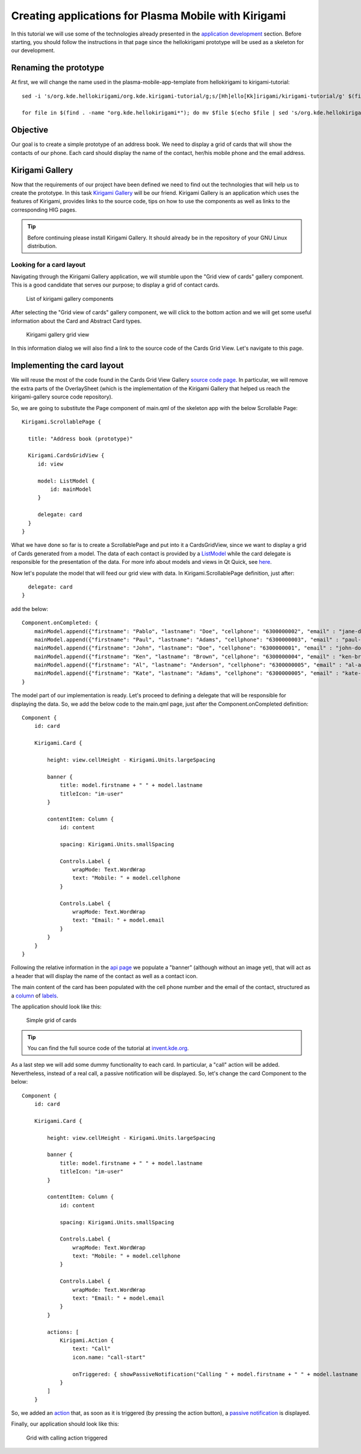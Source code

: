 Creating applications for Plasma Mobile with Kirigami
=====================================================

In this tutorial we will use some of the technologies already presented in the `application development <AppDevelopment.html>`_ section. Before starting, you should follow the instructions in that page since the hellokirigami prototype will be used as a skeleton for our development.

Renaming the prototype
~~~~~~~~~~~~~~~~~~~~~~~

At first, we will change the name used in the plasma-mobile-app-template from hellokirigami to kirigami-tutorial:

::

   sed -i 's/org.kde.hellokirigami/org.kde.kirigami-tutorial/g;s/[Hh]ello[Kk]irigami/kirigami-tutorial/g' $(find . -name "CMakeLists.txt" -or -name "*.desktop" -or -name "*.xml" -or -name "*.json"  -or -name *.cpp)

   for file in $(find . -name "org.kde.hellokirigami*"); do mv $file $(echo $file | sed 's/org.kde.hellokirigami/org.kde.kirigami-tutorial/g'); done
   
Objective
~~~~~~~~~
Our goal is to create a simple prototype of an address book. We need to display a grid of cards that will show the contacts of our phone. Each card should display the name of the contact, her/his mobile phone and the email address. 

Kirigami Gallery
~~~~~~~~~~~~~~~~
Now that the requirements of our project have been defined we need to find out the technologies that will help us to create the prototype. In this task `Kirigami Gallery <https://cgit.kde.org/kirigami-gallery.git/>`_ will be our friend. Kirigami Gallery is an application which uses the features of Kirigami, provides links to the source code, tips on how to use the components as well as links to the corresponding HIG pages.


.. tip:: Before continuing please install Kirigami Gallery. It should already be in the repository of your GNU Linux distribution.

Looking for a card layout
^^^^^^^^^^^^^^^^^^^^^^^^^
Navigating through the Kirigami Gallery application, we will stumble upon the "Grid view of cards" gallery component. This is a good candidate that serves our purpose; to display a grid of contact cards.

.. figure:: kirigami-tutorial-1.png
   :scale: 50 %
   :alt: kirigami components

   List of kirigami gallery components
   
   
After selecting the "Grid view of cards" gallery component, we will click to the bottom action and we will get some useful information about the Card and Abstract Card types. 

.. figure:: kirigami-tutorial-2.png
   :scale: 50 %
   :alt: kirigami gallery card grid view

   Kirigami gallery grid view

In this information dialog we will also find a link to the source code of the Cards Grid View. Let's navigate to this page.

Implementing the card layout
~~~~~~~~~~~~~~~~~~~~~~~~~~~~
We will reuse the most of the code found in the Cards Grid View Gallery `source code page <https://cgit.kde.org/kirigami-gallery.git/tree/src/data/contents/ui/gallery/CardsGridViewGallery.qml>`_. In particular, we will remove the extra parts of the OverlaySheet (which is the implementation of the Kirigami Gallery that helped us reach the kirigami-gallery source code repository).

So, we are going to substitute the Page component of main.qml of the skeleton app with the below Scrollable Page:

::

   Kirigami.ScrollablePage {
   
     title: "Address book (prototype)"
     
     Kirigami.CardsGridView {
        id: view
        
        model: ListModel {
            id: mainModel
        }
                
        delegate: card
     }
   }

What we have done so far is to create a ScrollablePage and put into it a CardsGridView, since we want to display a grid of Cards generated from a model. The data of each contact is provided by a `ListModel <https://doc.qt.io/qt-5/qml-qtqml-models-listmodel.html>`_ while the card delegate is responsible for the presentation of the data. For more info about models and views in Qt Quick, see `here <https://doc.qt.io/qt-5/qtquick-modelviewsdata-modelview.html>`_.

Now let's populate the model that will feed our grid view with data. In Kirigami.ScrollablePage definition, just after:

::

      delegate: card
    }
     
add the below: 

::

    Component.onCompleted: {
        mainModel.append({"firstname": "Pablo", "lastname": "Doe", "cellphone": "6300000002", "email" : "jane-doe@example.com", "photo": "qrc:/konqi.jpg"});
        mainModel.append({"firstname": "Paul", "lastname": "Adams", "cellphone": "6300000003", "email" : "paul-adams@example.com", "photo": "qrc:/katie.jpg"});
        mainModel.append({"firstname": "John", "lastname": "Doe", "cellphone": "6300000001", "email" : "john-doe@example.com", "photo": "qrc:/konqi.jpg"});
        mainModel.append({"firstname": "Ken", "lastname": "Brown", "cellphone": "6300000004", "email" : "ken-brown@example.com", "photo": "qrc:/konqi.jpg"});
        mainModel.append({"firstname": "Al", "lastname": "Anderson", "cellphone": "6300000005", "email" : "al-anderson@example.com", "photo": "qrc:/katie.jpg"});                        
        mainModel.append({"firstname": "Kate", "lastname": "Adams", "cellphone": "6300000005", "email" : "kate-adams@example.com", "photo": "qrc:/konqi.jpg"});                        
    }

The model part of our implementation is ready. Let's proceed to defining a delegate that will be responsible for displaying the data. So, we add the below code to the main.qml page, just after the Component.onCompleted definition:

::

    Component {
        id: card

        Kirigami.Card {

            height: view.cellHeight - Kirigami.Units.largeSpacing

            banner {
                title: model.firstname + " " + model.lastname
                titleIcon: "im-user"
            }

            contentItem: Column {
                id: content

                spacing: Kirigami.Units.smallSpacing

                Controls.Label {
                    wrapMode: Text.WordWrap
                    text: "Mobile: " + model.cellphone
                }

                Controls.Label {
                    wrapMode: Text.WordWrap
                    text: "Email: " + model.email
                }
            }
        }
    }


Following the relative information in the `api page <https://api.kde.org/frameworks/kirigami/html/classorg_1_1kde_1_1kirigami_1_1Card.html>`_ we populate a "banner" (although without an image yet), that will act as a header that will display the name of the contact as well as a contact icon.

The main content of the card has been populated with the cell phone number and the email of the contact, structured as a `column <https://doc.qt.io/qt-5/qml-qtquick-column.html>`_ of `labels <https://doc.qt.io/qt-5/qml-qtquick-controls2-label.html>`_. 

The application should look like this:

.. figure:: kirigami-tutorial-3.png
   :scale: 50 %
   :alt: simple grid without actions

   Simple grid of cards

.. tip:: You can find the full source code of the tutorial at `invent.kde.org <https://invent.kde.org/dkardarakos/kirigami-tutorial>`_.

As a last step we will add some dummy functionality to each card. In particular, a "call" action will be added. Nevertheless, instead of a real call, a passive notification will be displayed. So, let's change the card Component to the below:

::

    Component {
        id: card

        Kirigami.Card {
                                    
            height: view.cellHeight - Kirigami.Units.largeSpacing
            
            banner {
                title: model.firstname + " " + model.lastname      
                titleIcon: "im-user"
            }
                    
            contentItem: Column {
                id: content

                spacing: Kirigami.Units.smallSpacing
                
                Controls.Label {
                    wrapMode: Text.WordWrap
                    text: "Mobile: " + model.cellphone
                }
                
                Controls.Label {
                    wrapMode: Text.WordWrap
                    text: "Email: " + model.email
                }
            }
                
            actions: [
                Kirigami.Action {
                    text: "Call"
                    icon.name: "call-start"
                    
                    onTriggered: { showPassiveNotification("Calling " + model.firstname + " " + model.lastname + " ...") }
                }                                        
            ]
        }


So, we added an `action <https://api.kde.org/frameworks/kirigami/html/classorg_1_1kde_1_1kirigami_1_1Action.html>`_  that, as soon as it is triggered (by pressing the action button), a `passive notification <https://api.kde.org/frameworks/kirigami/html/classorg_1_1kde_1_1kirigami_1_1AbstractApplicationWindow.html#a0a31a7c36993433b260f27ef9b7b9be1>`_ is displayed.

Finally, our application should look like this:

.. figure:: kirigami-tutorial-4.png
   :scale: 50 %
   :alt: grid with actions

   Grid with calling action triggered
        
